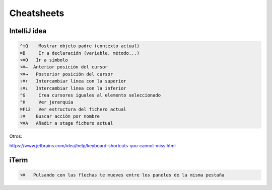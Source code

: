 Cheatsheets
===========


IntelliJ idea
-------------

.. code-block:: shell

     ⌃⇧Q    Mostrar objeto padre (contexto actual)
     ⌘B     Ir a declaración (variable, método...)
     ⌥⌘O   Ir a símbolo
     ⌥⌘←  Anterior posición del cursor
     ⌥⌘→   Posterior posición del cursor
     ⇧⌘↑   Intercambiar línea con la superior
     ⇧⌘↓   Intercambiar línea con la inferior
     ⌃G     Crea cursores iguales al elemento seleccionado
     ⌃H     Ver jerarquía
     ⌘F12   Ver estructura del fichero actual
     ⇧⌘    Buscar acción por nombre
     ⌥⌘A   Añadir a stage fichero actual


Otros:

https://www.jetbrains.com/idea/help/keyboard-shortcuts-you-cannot-miss.html


iTerm
-----

.. code-block:: shell

     ⌥⌘   Pulsando con las flechas te mueves entre los paneles de la misma pestaña